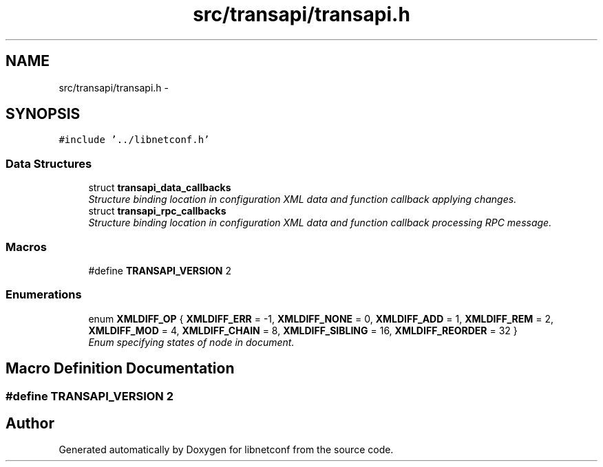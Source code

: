 .TH "src/transapi/transapi.h" 3 "Tue Dec 3 2013" "Version 0.6.1" "libnetconf" \" -*- nroff -*-
.ad l
.nh
.SH NAME
src/transapi/transapi.h \- 
.SH SYNOPSIS
.br
.PP
\fC#include '\&.\&./libnetconf\&.h'\fP
.br

.SS "Data Structures"

.in +1c
.ti -1c
.RI "struct \fBtransapi_data_callbacks\fP"
.br
.RI "\fIStructure binding location in configuration XML data and function callback applying changes\&. \fP"
.ti -1c
.RI "struct \fBtransapi_rpc_callbacks\fP"
.br
.RI "\fIStructure binding location in configuration XML data and function callback processing RPC message\&. \fP"
.in -1c
.SS "Macros"

.in +1c
.ti -1c
.RI "#define \fBTRANSAPI_VERSION\fP   2"
.br
.in -1c
.SS "Enumerations"

.in +1c
.ti -1c
.RI "enum \fBXMLDIFF_OP\fP { \fBXMLDIFF_ERR\fP = -1, \fBXMLDIFF_NONE\fP = 0, \fBXMLDIFF_ADD\fP = 1, \fBXMLDIFF_REM\fP = 2, \fBXMLDIFF_MOD\fP = 4, \fBXMLDIFF_CHAIN\fP = 8, \fBXMLDIFF_SIBLING\fP = 16, \fBXMLDIFF_REORDER\fP = 32 }"
.br
.RI "\fIEnum specifying states of node in document\&. \fP"
.in -1c
.SH "Macro Definition Documentation"
.PP 
.SS "#define TRANSAPI_VERSION   2"

.SH "Author"
.PP 
Generated automatically by Doxygen for libnetconf from the source code\&.
